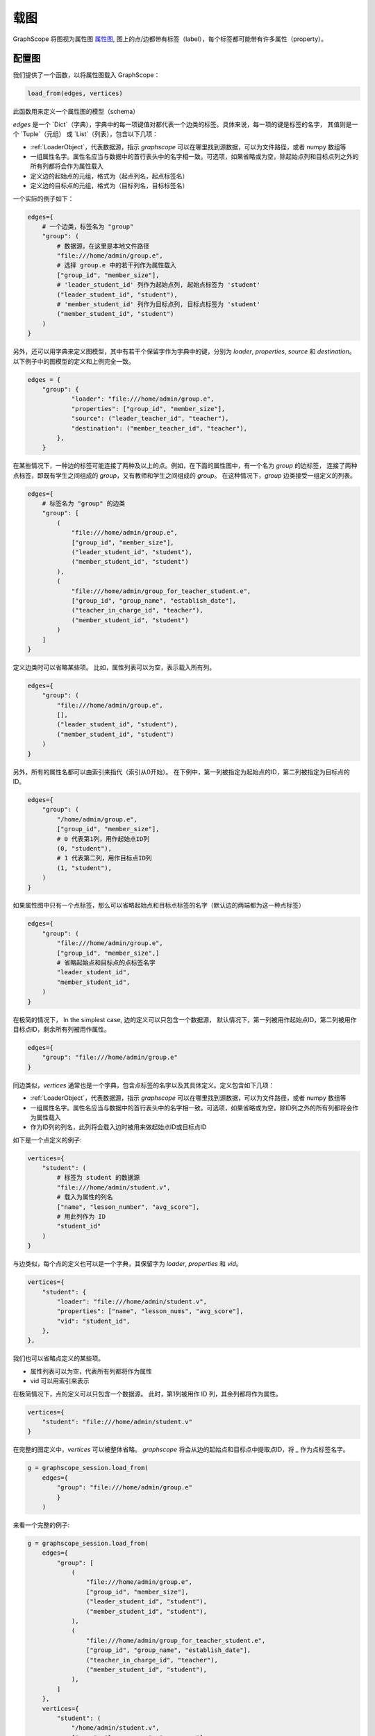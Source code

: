 .. _loading_graphs:

载图
====
GraphScope 将图视为属性图 
`属性图 <https://github.com/tinkerpop/blueprints/wiki/Property-Graph-Model>`_,
图上的点/边都带有标签（label），每个标签都可能带有许多属性（property）。

配置图
-------------------------

我们提供了一个函数，以将属性图载入 GraphScope：

.. code:: python

    load_from(edges, vertices)

此函数用来定义一个属性图的模型（schema）

`edges` 是一个 `Dict`（字典），字典中的每一项键值对都代表一个边类的标签。具体来说，每一项的键是标签的名字，
其值则是一个 `Tuple`（元组） 或 `List`（列表），包含以下几项：

- :ref:`LoaderObject`，代表数据源，指示 `graphscope` 可以在哪里找到源数据，可以为文件路径，或者 numpy 数组等
- 一组属性名字。属性名应当与数据中的首行表头中的名字相一致。可选项，如果省略或为空，除起始点列和目标点列之外的所有列都将会作为属性载入
- 定义边的起始点的元组，格式为（起点列名，起点标签名）
- 定义边的目标点的元组，格式为（目标列名，目标标签名）

一个实际的例子如下：

.. code:: python

    edges={
        # 一个边类，标签名为 "group"
        "group": (
            # 数据源，在这里是本地文件路径
            "file:///home/admin/group.e",
            # 选择 group.e 中的若干列作为属性载入
            ["group_id", "member_size"],
            # 'leader_student_id' 列作为起始点列, 起始点标签为 'student'
            ("leader_student_id", "student"),
            # 'member_student_id' 列作为目标点列, 目标点标签为 'student'
            ("member_student_id", "student")
        )
    }

另外，还可以用字典来定义图模型，其中有若干个保留字作为字典中的键，分别为 `loader`, `properties`, `source` 和 `destination`。
以下例子中的图模型的定义和上例完全一致。

.. code:: python

    edges = {
        "group": {
                "loader": "file:///home/admin/group.e",
                "properties": ["group_id", "member_size"],
                "source": ("leader_teacher_id", "teacher"),
                "destination": ("member_teacher_id", "teacher"),
            },
        }

在某些情况下，一种边的标签可能连接了两种及以上的点。例如，在下面的属性图中，有一个名为 `group` 的边标签，
连接了两种点标签，即既有学生之间组成的 `group`，又有教师和学生之间组成的 `group`。
在这种情况下，`group` 边类接受一组定义的列表。

.. code:: python

    edges={
        # 标签名为 "group" 的边类
        "group": [
            (
                "file:///home/admin/group.e",
                ["group_id", "member_size"],
                ("leader_student_id", "student"),
                ("member_student_id", "student")
            ),
            (
                "file:///home/admin/group_for_teacher_student.e",
                ["group_id", "group_name", "establish_date"],
                ("teacher_in_charge_id", "teacher"),
                ("member_student_id", "student")
            )
        ]
    }

.. 值得注意的是，对于同一个标签的多个定义，其属性列表的数量和类型应该一致，最好名字也一致，
.. 因为同一个标签的所有定义的数据都将会被放入同一张表，属性名将会使用第一个定义中指定的名字。

定义边类时可以省略某些项。
比如，属性列表可以为空，表示载入所有列。

.. code:: python

    edges={
        "group": (
            "file:///home/admin/group.e",
            [],
            ("leader_student_id", "student"),
            ("member_student_id", "student")
        )
    }

另外，所有的属性名都可以由索引来指代（索引从0开始）。
在下例中，第一列被指定为起始点的ID，第二列被指定为目标点的ID。

.. code:: python

    edges={
        "group": (
            "/home/admin/group.e",
            ["group_id", "member_size"],
            # 0 代表第1列，用作起始点ID列
            (0, "student"),
            # 1 代表第二列，用作目标点ID列
            (1, "student"),
        )
    }

如果属性图中只有一个点标签，那么可以省略起始点和目标点标签的名字（默认边的两端都为这一种点标签）

.. code:: python

    edges={
        "group": (
            "file:///home/admin/group.e",
            ["group_id", "member_size",]
            # 省略起始点和目标点的点标签名字
            "leader_student_id",
            "member_student_id",
        )
    }

在极简的情况下，
In the simplest case, 边的定义可以只包含一个数据源，
默认情况下，第一列被用作起始点ID，第二列被用作目标点ID，剩余所有列被用作属性。

.. code:: python

    edges={
        "group": "file:///home/admin/group.e"
    }


同边类似，`vertices` 通常也是一个字典，包含点标签的名字以及其具体定义。定义包含如下几项：

- :ref:`LoaderObject`，代表数据源，指示 `graphscope` 可以在哪里找到源数据，可以为文件路径，或者 numpy 数组等
- 一组属性名字。属性名应当与数据中的首行表头中的名字相一致。可选项，如果省略或为空，除ID列之外的所有列都将会作为属性载入
- 作为ID列的列名，此列将会载入边时被用来做起始点ID或目标点ID

如下是一个点定义的例子:

.. code:: python

    vertices={
        "student": (
            # 标签为 student 的数据源
            "file:///home/admin/student.v",
            # 载入为属性的列名
            ["name", "lesson_number", "avg_score"],
            # 用此列作为 ID
            "student_id"
        )
    }


与边类似，每个点的定义也可以是一个字典，其保留字为 `loader`, `properties` 和 `vid`。

.. code:: python

    vertices={
        "student": {
            "loader": "file:///home/admin/student.v",
            "properties": ["name", "lesson_nums", "avg_score"],
            "vid": "student_id",
        },
    },

我们也可以省略点定义的某些项。

- 属性列表可以为空，代表所有列都将作为属性
- vid 可以用索引来表示

在极简情况下，点的定义可以只包含一个数据源。
此时，第1列被用作 ID 列，其余列都将作为属性。

.. code:: python

    vertices={
        "student": "file:///home/admin/student.v"
    }

在完整的图定义中，`vertices` 可以被整体省略。
`graphscope` 将会从边的起始点和目标点中提取点ID，将 `_` 作为点标签名字。

.. code:: python

    g = graphscope_session.load_from(
        edges={
            "group": "file:///home/admin/group.e"
            }
        )


来看一个完整的例子:

.. code:: python

    g = graphscope_session.load_from(
        edges={
            "group": [
                (
                    "file:///home/admin/group.e",
                    ["group_id", "member_size"],
                    ("leader_student_id", "student"),
                    ("member_student_id", "student"),
                ),
                (
                    "file:///home/admin/group_for_teacher_student.e",
                    ["group_id", "group_name", "establish_date"],
                    ("teacher_in_charge_id", "teacher"),
                    ("member_student_id", "student"),
                ),
            ]
        },
        vertices={
            "student": (
                "/home/admin/student.v",
                ["name", "lesson_nums", "avg_score"],
                "student_id",
            ),
            "teacher": (
                "/home/admin/teacher.v",
                ["name", "salary", "age"],
                "teacher_id",
            ),
        },
    )

这里是一个更复杂的载入 LDBC-SNB 属性图的 [例子](../../python/graphscope/dataset/load_ldbc.py).


从 Numpy 和 Pandas 中载图
----------------------------

上文提到的数据源是一个 :ref:`Loader` 的类。`Loader` 包含文件路径或者数据本身。
`graphscope` 支持从 `pandas.DataFrame` 或 `numpy.ndarray` 中载图。

.. code:: python

    import pandas as pd

    df_e = pd.read_csv('group.e', sep=',',
                     usecols=['leader_student_id', 'member_student_id', 'member_size'])

    df_v = pd.read_csv('student.v', sep=',', usecols=['student_id', 'lesson_nums', 'avg_score'])

    # use a dataframe as datasource, properties omitted, col_0/col_1 will be used as src/dst by default.
    # (for vertices, col_0 will be used as vertex_id by default)
    g1 = sess.load_graph(edges=df_e, vertices=df_v)


从 `numpy.ndarray` 中载图。

.. code:: python

    import numpy

    array_e = [df_e[col].values for col in ['leader_student_id', 'member_student_id', 'member_size']]
    array_v = [df_v[col].values for col in ['student_id', 'lesson_nums', 'avg_score']]

    g2 = sess.load_graph(edges=array_e, vertices=array_v)


从文件路径载图
--------------------------

当 `loader` 包含文件路径时，它可能仅包含一个字符串。
文件路径应遵循 URI 标准。当收到包含文件路径的载图请求时， `graphscope` 将会解析 URI，调用相应的载图模块。

目前, `graphscope` 支持三个数据源：本地, OSS 和 HDFS:

.. code:: python

    from graphscope import Loader

    ds1 = Loader("file:///var/datafiles/group.e")
    ds2 = Loader("oss://graphscope_bucket/datafiles/group.e")
    ds3 = Loader("hdfs://datafiles/group.e")



+------------------------------+---------------------------------------------+
| :meth:`graphscope.load_from` | Loading from local filesystem, OSS, or ODPS |
+------------------------------+---------------------------------------------+
